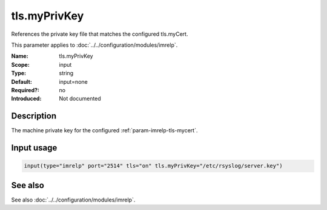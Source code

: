 .. _param-imrelp-tls-myprivkey:
.. _imrelp.parameter.input.tls-myprivkey:

tls.myPrivKey
=============

.. index::
   single: imrelp; tls.myPrivKey
   single: tls.myPrivKey

.. summary-start

References the private key file that matches the configured tls.myCert.

.. summary-end

This parameter applies to :doc:`../../configuration/modules/imrelp`.

:Name: tls.myPrivKey
:Scope: input
:Type: string
:Default: input=none
:Required?: no
:Introduced: Not documented

Description
-----------
The machine private key for the configured :ref:`param-imrelp-tls-mycert`.

Input usage
-----------
.. _param-imrelp-input-tls-myprivkey:
.. _imrelp.parameter.input.tls-myprivkey-usage:

.. code-block:: rsyslog

   input(type="imrelp" port="2514" tls="on" tls.myPrivKey="/etc/rsyslog/server.key")

See also
--------
See also :doc:`../../configuration/modules/imrelp`.
